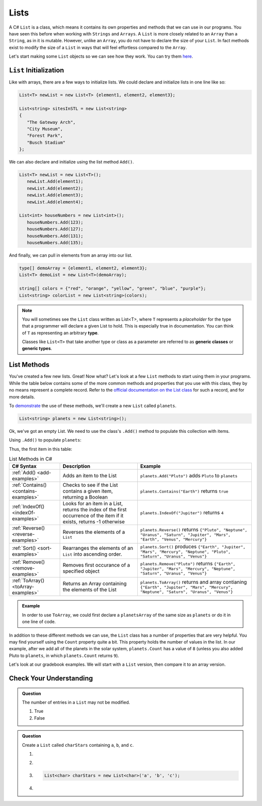 .. _List:

.. index:: ! List

Lists
=======
 
A C# ``List`` is a class, which means it contains its own properties and methods that we can 
use in our programs.  You have seen this before when working with ``Strings`` and ``Arrays``. 
A ``List`` is more closely related to an ``Array`` than a ``String``, as in it is mutable.  
However, unlike an ``Array``, you do not have to declare the size of your ``List``.  In fact
methods exist to modify the size of a ``List`` in ways that will feel effortless compared to the ``Array``.

Let's start making some ``List`` objects so we can see how they work.  You can try them `here <https://replit.com/@launchcode/List-Initialization-Three-Ways#main.cs>`_.

``List`` Initialization
--------------------------

Like with arrays, there are a few ways to initialize lists. 
We could declare and initialize lists in one line like so:

.. sourcecode:: csharp

   List<T> newList = new List<T> {element1, element2, element3};
            
   List<string> sitesInSTL = new List<string> 
   {
      "The Gateway Arch", 
      "City Museum", 
      "Forest Park", 
      "Busch Stadium"
   };
            

We can also declare and initialize using the list method ``Add()``.

.. sourcecode:: csharp

   List<T> newList = new List<T>();
      newList.Add(element1);
      newList.Add(element2);
      newList.Add(element3);
      newList.Add(element4);

   List<int> houseNumbers = new List<int>();
      houseNumbers.Add(123);
      houseNumbers.Add(127);
      houseNumbers.Add(131);
      houseNumbers.Add(135);


And finally, we can pull in elements from an array into our list.

.. sourcecode:: csharp

   type[] demoArray = {element1, element2, element3};
   List<T> demoList = new List<T>(demoArray);

   string[] colors = {"red", "orange", "yellow", "green", "blue", "purple"};
   List<string> colorList = new List<string>(colors);

.. index:: ! generic class, generic type

.. admonition:: Note

   You will sometimes see the ``List`` class written as List<T>,
   where ``T`` represents a *placeholder* for the type that a programmer will
   declare a given List to hold. This is especially true in documentation.
   You can think of ``T`` as representing an arbitrary **type**.

   Classes like ``List<T>`` that take another type or class as a parameter
   are referred to as **generic classes** or **generic types**.


List Methods
------------

You've created a few new lists. Great! Now what?  Let's look at a few ``List`` methods to 
start using them in your programs.  While the table below contains some of the more common methods and
properties that you use with this class, they by no means represent a complete
record. Refer to the `official documentation on the List
class <https://docs.microsoft.com/en-us/dotnet/api/system.collections.generic.list-1?view=netframework-4.8>`__
for such a record, and for more details.

To `demonstrate <https://replit.com/@launchcode/ListMethodsPractice-CSharp#main.cs>`_ the use of these methods, we'll create a new ``List``
called ``planets``.  

.. sourcecode:: csharp

   List<string> planets = new List<string>();

Ok, we've got an empty List. We need to use the class's ``.Add()`` method
to populate this collection with items.

Using ``.Add()`` to populate ``planets``:

.. sourcecode:: C#
   :linenos:

   planets.Add("Mercury");
   planets.Add("Venus");
   planets.Add("Earth");
   planets.Add("Mars");
   planets.Add("Jupiter");
   planets.Add("Saturn");
   planets.Add("Uranus");
   planets.Add("Neptune");

Thus, the first item in this table:

.. _list-methods:

.. _listsort:

.. list-table:: List Methods in C#
   :header-rows: 1

   * - C# Syntax
     - Description
     - Example
   * - :ref:`Add() <add-examples>`
     - Adds an item to the List
     - ``planets.Add("Pluto")`` adds ``Pluto`` to ``planets``
   * - :ref:`Contains() <contains-examples>`
     - Checks to see if the List contains a given item, returning a Boolean
     - ``planets.Contains("Earth")`` returns ``true``
   * - :ref:`IndexOf() <indexOf-examples>`
     - Looks for an item in a List, returns the index of the first occurrence of the item if it exists, returns -1 otherwise
     - ``planets.IndexOf("Jupiter")`` returns ``4``
   * - :ref:`Reverse() <reverse-examples>`
     - Reverses the elements of a ``List`` 
     - ``planets.Reverse()`` returns
       ``{"Pluto", "Neptune", "Uranus", "Saturn", "Jupiter", "Mars", "Earth", "Venus", "Mercury"}``
   * - :ref:`Sort() <sort-examples>`
     - Rearranges the elements of an ``List`` into ascending order.
     - ``planets.Sort()`` produces ``{"Earth", "Jupiter", "Mars", "Mercury", "Neptune", "Pluto", "Saturn", "Uranus", "Venus"}``
   * - :ref:`Remove() <remove-examples>`
     - Removes first occurance of a specified object
     - ``planets.Remove("Pluto")`` returns
       ``{"Earth", "Jupiter", "Mars", "Mercury", "Neptune", "Saturn", "Uranus", "Venus"}``
   * - :ref:`ToArray() <toArray-examples>`
     - Returns an Array containing the elements of the List
     - ``planets.ToArray()`` returns and array contianing
       ``{"Earth", "Jupiter", "Mars", "Mercury", "Neptune", "Saturn", "Uranus", "Venus"}``
   
.. admonition:: Example

   In order to use ``ToArray``, we could first declare a ``planetsArray`` of the same size as ``planets`` or do it in one line of code.

   .. sourcecode:: csharp
      :linenos:

      // Option A
      string[] planetsArray = new string[planets.Count];
      planetsArray = planets.ToArray();

      // Option B
      string[] planetsArray = planets.ToArray();

In addition to these different methods we can use, the ``List`` class has a
number of properties that are very helpful. You may find yourself using the
``Count`` property quite a bit. This property holds the number of values in the
list. In our example, after we add all of the planets in the solar system,
``planets.Count`` has a value of ``8`` (unless you also added Pluto to
``planets``, in which ``planets.Count`` returns ``9``).

Let's look at our gradebook examples.  We will start with a ``List`` version, then compare it to an array version.

Check Your Understanding
-------------------------

.. admonition:: Question

   The number of entries in a ``List`` may not be modified.

   #. True
   #. False

.. ans: False

.. admonition:: Question

   Create a ``List`` called ``charStars`` containing ``a``, ``b``, and ``c``.

   #.

      .. sourcecode:: C#
         :linenos:

         List<string> charStars = new List<string>();
         charStars.add('a');
         charStars.add('b');
         charStars.add('c');

   #.
      .. sourcecode:: C#
         :linenos:

         List<char> charStars = new List<string>();
         charStars.add('a');
         charStars.add('b');
         charStars.add('c');

   #.
      .. sourcecode:: C#

         List<char> charStars = new List<char>('a', 'b', 'c');

   #.
      .. sourcecode:: C#
         :linenos:

         List<string> charStars = new List<string>();
         charStars.add("a");
         charStars.add("b");
         charStars.add("c");

.. ans: List<string> charStars = new List<string>();
         charStars.add("a");
         charStars.add("b");
         charStars.add("c");
